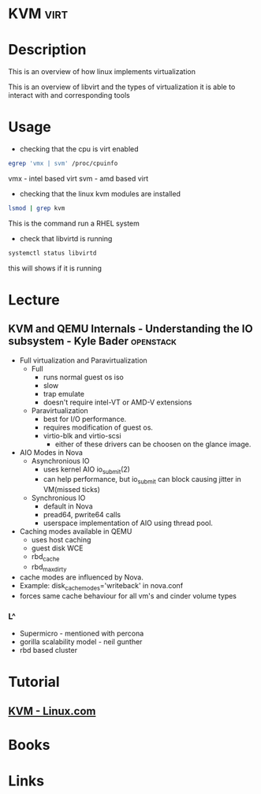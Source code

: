 #+TAGS: virt


* KVM                                                                  :virt:
* Description
This is an overview of how linux implements virtualization
[[file://home/crito/Pictures/org/kvm_arch_overview.jpg]]

This is an overview of libvirt and the types of virtualization it is able to interact with and corresponding tools
[[file://home/crito/Pictures/org/Libvirt_support.png]]

* Usage
- checking that the cpu is virt enabled
#+BEGIN_SRC sh
egrep 'vmx | svm' /proc/cpuinfo
#+END_SRC
vmx - intel based virt
svm - amd based virt

- checking that the linux kvm modules are installed
#+BEGIN_SRC sh
lsmod | grep kvm
#+END_SRC
This is the command run a RHEL system
[[file://home/crito/Pictures/org/kvm_modules.png]]

- check that libvirtd is running
#+BEGIN_SRC sh
systemctl status libvirtd
#+END_SRC
this will shows if it is running


* Lecture
** KVM and QEMU Internals - Understanding the IO subsystem - Kyle Bader :openstack:
   
+ Full virtualization and Paravirtualization
  - Full 
    - runs normal guest os iso
    - slow
    - trap emulate
    - doesn't require intel-VT or AMD-V extensions

  - Paravirtualization
    - best for I/O performance.
    - requires modification of guest os.
    - virtio-blk and virtio-scsi
      - either of these drivers can be choosen on the glance image.  
	
+ AIO Modes in Nova
  - Asynchronious IO
    - uses kernel AIO io_submit(2)
    - can help performance, but io_submit can block causing jitter in VM(missed ticks)
  - Synchronious IO
    - default in Nova
    - pread64, pwrite64 calls
    - userspace implementation of AIO using thread pool.

+ Caching modes available in QEMU
  - uses host caching
  - guest disk WCE
  - rbd_cache
  - rbd_max_dirty

- cache modes are influenced by Nova.
- Example: disk_cachemodes='writeback' in nova.conf
- forces same cache behaviour for all vm's and cinder volume types

*** L^
- Supermicro - mentioned with percona
- gorilla scalability model - neil gunther
- rbd based cluster
* Tutorial
** [[https://www.linux.com/learn/intro-to-linux/2017/5/creating-virtual-machines-kvm-part-1][KVM - Linux.com]]

* Books
* Links



